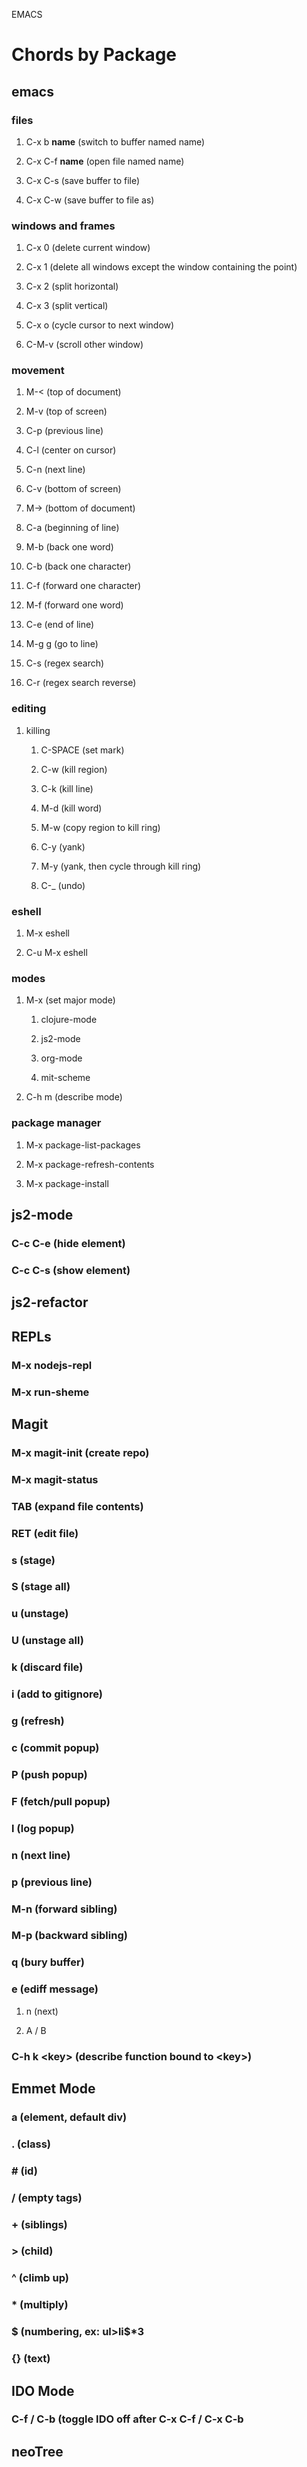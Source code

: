 EMACS

* Chords by Package
** emacs
*** files
**** C-x b *name* (switch to buffer named name)
**** C-x C-f *name* (open file named name)
**** C-x C-s (save buffer to file)
**** C-x C-w (save buffer to file as)
*** windows and frames
**** C-x 0 (delete current window)
**** C-x 1 (delete all windows except the window containing the point)
**** C-x 2 (split horizontal)
**** C-x 3 (split vertical)
**** C-x o (cycle cursor to next window)
**** C-M-v (scroll other window)
*** movement
**** M-< (top of document)
**** M-v (top of screen)
**** C-p (previous line)
**** C-l (center on cursor)
**** C-n (next line)
**** C-v (bottom of screen)
**** M-> (bottom of document)
**** C-a (beginning of line)
**** M-b (back one word)
**** C-b (back one character)
**** C-f (forward one character)
**** M-f (forward one word)
**** C-e (end of line)
**** M-g g (go to line)
**** C-s (regex search)
**** C-r (regex search reverse)
*** editing
**** killing
***** C-SPACE (set mark)
***** C-w (kill region)
***** C-k (kill line)
***** M-d (kill word)
***** M-w (copy region to kill ring)
***** C-y (yank)
***** M-y (yank, then cycle through kill ring)
***** C-_ (undo)
*** eshell
**** M-x eshell
**** C-u M-x eshell
*** modes
**** M-x (set major mode)
***** clojure-mode
***** js2-mode
***** org-mode
***** mit-scheme
**** C-h m (describe mode)
*** package manager
**** M-x package-list-packages
**** M-x package-refresh-contents
**** M-x package-install
** js2-mode
*** C-c C-e (hide element)
*** C-c C-s (show element)
** js2-refactor
** REPLs
*** M-x nodejs-repl
*** M-x run-sheme
** Magit
*** M-x magit-init (create repo)
*** M-x magit-status
*** TAB (expand file contents)
*** RET (edit file)
*** s (stage)
*** S (stage all)
*** u (unstage)
*** U (unstage all)
*** k (discard file)
*** i (add to gitignore)
*** g (refresh)
*** c (commit popup)
*** P (push popup)
*** F (fetch/pull popup)
*** l (log popup)
*** n (next line)
*** p (previous line)
*** M-n (forward sibling)
*** M-p (backward sibling)
*** q (bury buffer)
*** e (ediff message)
**** n (next)
**** A / B 
*** C-h k <key> (describe function bound to <key>)
** Emmet Mode
*** a (element, default div)
*** . (class)
*** # (id)
*** / (empty tags)
*** + (siblings)
*** > (child)
*** ^ (climb up)
*** * (multiply)
*** $ (numbering, ex: ul>li$*3
*** {} (text)
** IDO Mode
*** C-f / C-b (toggle IDO off after C-x C-f / C-x C-b
** neoTree
*** n (next)
*** p (previous)
*** H (show hidden)
*** g (refresh)
*** A (min/max)
*** TAB/SPC/RET (fold/unfold)
*** C-c C-n (create a file (or dir if name ends with /)
*** C-c C-d (delete a file or dir)
*** C-c C-r (rename a file or dir)
*** C-c C-c (change root dir)
** org-mode
*** navigation
**** C-c C-n (next heading)
**** C-c C-p (previous heading)
**** C-c C-u (up to higher level heading)
**** C-c C-f (next heading at same level)
**** C-c C-b (previous heading at same level)
*** Headings
**** M-S-arrow (move/promote/demote current subtree)
**** M-RET (create bullet at same level of indentation)
**** C-x n s (narrow to subtree)
**** C-x n w (widen to full tree)
*** TODO!
**** C-C C-t (cycle todo ring)
**** M-S-RET (insert new TODO @ same level)
** flycheck
*** C-c ! l (list all errors)
*** C-c ! n (goto next error)
*** C-c ! p (goto previous error)
*** C-c ! v (verify flychecker works)
*** C-c ! x (disable flycheck in buffer)
*** if in node, paste at top: /* jslint node: true */
** yasnippet snippets (tab)
*** variable declarations
     c - const
     v - var
     l - let
*** functions
     f - anonymous function
     f* - generator function
     fn - named function
     rt - return
     iife - iife
     *() - arrow func
*** Control flow
     *bl - block
     *br - break
     if - if
     *else - else
     switch
     *throw
     *? - ternary
     *try
     *catch
     *finally
*** Iterations
     *for
     *while
*** module
     req - require
     *imp - import
     *exp = module.export
     *exps - module.exports = ;
*** console
     console.log
     *console.warn
     *console.error
     *console.debug
*** objects
     *method w/ trailing comma
*** react
     *gis - getInitialState
     *gdp - getDefaultProps
     *cdm - componentDidMount
     *cwu - component will unmount
     *rrea - require react
     *rdom - require reactDOM
     *ren - ReactDOM.render ()
     *rrm - render
     *rr  - react router
     *rrr - react router route
     *rrl - react router link
     *tss - this.setState ({});
     *ptm - propTypes method
     *rcc - react createClass

*** http://capitaomorte.github.io/yasnippet/index.html
** expand regions
    lets you send code to REPL
*** C-= (select/expand)
*** TAB (format)
* Magit 
** TODO Howard's talk (through 8:21) https://www.youtube.com/watch?v=vQO7F2Q9DwA
*** Magit popups allow you to toggle switches, options, etc. 
**** default options (C-t)
**** actions complete the popup process
**** popups
***** Commit (c)
****** commit w/o switches or options (c)
       this opens two windows, one one side, the commit message
       on the other side the diff for staged files
****** to submit commit message (C-c C-c)
***** Push (P)
***** Pull / Fetch (F)
***** Log (l l)
*** Create Repository (M-x magit-init) -- git init
*** Main interface (M-x magit-status) -- git status
**** Head: local branch info
**** Upstream: primary remote
**** Files can be Untracked, Unstaged, Staged
***** refresh (g)
**** When the cursor is over a particular file
***** stage file (s)
***** stage All (S)
***** discard file (k)
***** add to gitignore (i)
***** expand file contents (<tab>)
****** this lets you see the file contents
****** (<return>) on a particular line allows you to edit that file
**** Commit Popup (c c)
**** Push Popup (P P)
**** Status message ($)
**** Pull /Fetch Popup (F F)
**** log (l)
*** Movement
**** next line (n)
**** previous line (p)
**** forward sibling (M-n)
**** backward sibling (M-p)
**** bury buffer (q)
*** Handling merge conflicts
**** ediff message (e)
***** next (first) diff (n)
***** A or B for what you want to keep
***** Or edit C
**** rebasing
***** gerrit requires a straight history, no twigs
***** to achieve this you must rebase, which magit makes easy
***** move to parent (in log) rebase parent before twig, use i...
***** put lst commit at the top of the list...?
**** stash (z?)
***** pop puts it to staged
**** squashing commits (combine multiple commits that are unpushed
***** r - rebase popup
***** l
***** s - squash newer commit into older commit
***** 
*** DEMO CODE from howards magit demo repo
** TODO Howard's Blog
*** Need for Rebasing http://www.howardism.org/Technical/Git/rebasing.html
*** Squashing Commits http://www.howardism.org/Technical/Emacs/magit-squashing.html
** Intro to Magit https://www.youtube.com/watch?v=LDafmAJa-4w
* org!
** Harry Schwartz https://www.youtube.com/watch?v=SzA2YODtgK4
*** Outliner
**** C-c l : insert link
**** tables
**** #+ : props?
***** TITLE:
***** OPTIONS:
*** literate programming
**** source code blocks
*** todos
**** C-c C-d : deadline!
**** C-c a : agenda
**** archive file for DONE stuff
*** ox (org export!)
**** C-c C-e : export to other formats 
***** ex: to latex, html, etc.
**** beemer is for pdf presentations
**** ox-twbs : twitter bootstrap
**** ox-gfm : github flavored markdown
*** publishing from org mode
**** org2blog : lets you publish to a wordpress site!
**** org-publish : lets you process a dir structure into a website
*** org-drill : flashcards! maybe for litle clojurian?
*** org google calendar (org g cal?)
* Packages
** currently installed
*** async
**** http://elpa.gnu.org/packages/async.html
*** auto-complete
*** cider
**** http://www.github.com/clojure-emacs/cider
*** clojure-mode
**** http://github.com/clojure-emacs/clojure-mode
*** clojure-mode-ex
**** http://github.com/clojure-emacs/clojure-mode
*** dash
*** emmet-mode
**** fork of zencoding mode
**** https://www.youtube.com/watch?v=p7qore_HpC4
**** README: https://github.com/rooney/zencoding/blob/master/README.md
**** https://github.com/smihica/emmet-mode
*** epl
**** Emacs Package Library
**** EPL provides a convenient high-level API for various package.el versions
**** http://github.com/cask/epl
*** PAUSED expand-region
**** http://emacsrocks.com/e09.html
**** see docs in pkg mgr
*** exec-path-from-shell
**** https://github.com/purcell/exec-path-from-shell
*** flycheck (eslint)
**** https://www.flycheck.org/
*** git-commit
**** https://github.com/magit/magit
*** ido-completing
**** https://github.com/DarwinAwardWinner/ido-ubiquitous
*** id-ubiquitous
**** https://github.com/DarwinAwardWinner/ido-ubiquitous
*** TODO js-comint
**** https://github.com/redguardtoo/js-comint
*** TODO js2-mode
**** https://github.com/mooz/js2-mode/
*** TODO js2-refactor
**** see docs in pkg mgr
*** TODO magit
**** https://github.com/magit/magit
*** magit-popup
****  https://github.com/magit/magit
*** multi-eshell
**** http://cims.nyu.edu/~stucchio
*** TODO multiple-cursors
**** https://www.youtube.com/watch?v=jNa3axo40qM
**** https://www.youtube.com/watch?v=4wvLGJQxEjQ
**** see docs in pkg mgr
*** neotree
**** https://github.com/jaypei/emacs-neotree
*** nodejs-repl
**** https://github.com/abicky/nodejs-repl.el 
*** org
*** org-bullets
**** https://github.com/sabof/org-bullets
*** TODO org-beautify-theme
**** https://github.com/jonnay/emagicians-starter-kit/blob/master/themes/org-beautify-theme.org
*** paredit ???
*** pkg-info
**** https://github.com/lunaryorn/pkg-info.
*** TODO ??? projectile
**** https://github.com/bbatsov/projectile
*** queue ???
*** rainbow-delimiters
**** https://github.com/Fanael/rainbow-delimiters
*** s ???
*** seq
**** http://elpa.gnu.org/packages/seq.html
*** smart-forward
**** see docs in pkg mgr
*** smex
**** http://github.com/nonsequitur/smex/
*** spinner
**** https://github.com/Malabarba/spinner.el
*** tagedit ???
*** TODO DELETE tern
**** http://ternjs.net/
*** TODO undo-tree
**** http://www.dr-qubit.org/emacs.php#undo-tree
*** with-editor
**** https://github.com/magit/with-editor
*** TODO yasnippet
**** http://capitaomorte.github.io/yasnippet/index.html
**** https://www.youtube.com/watch?v=-4O-ZYjQxks
**** http://github.com/capitaomorte/yasnippet




